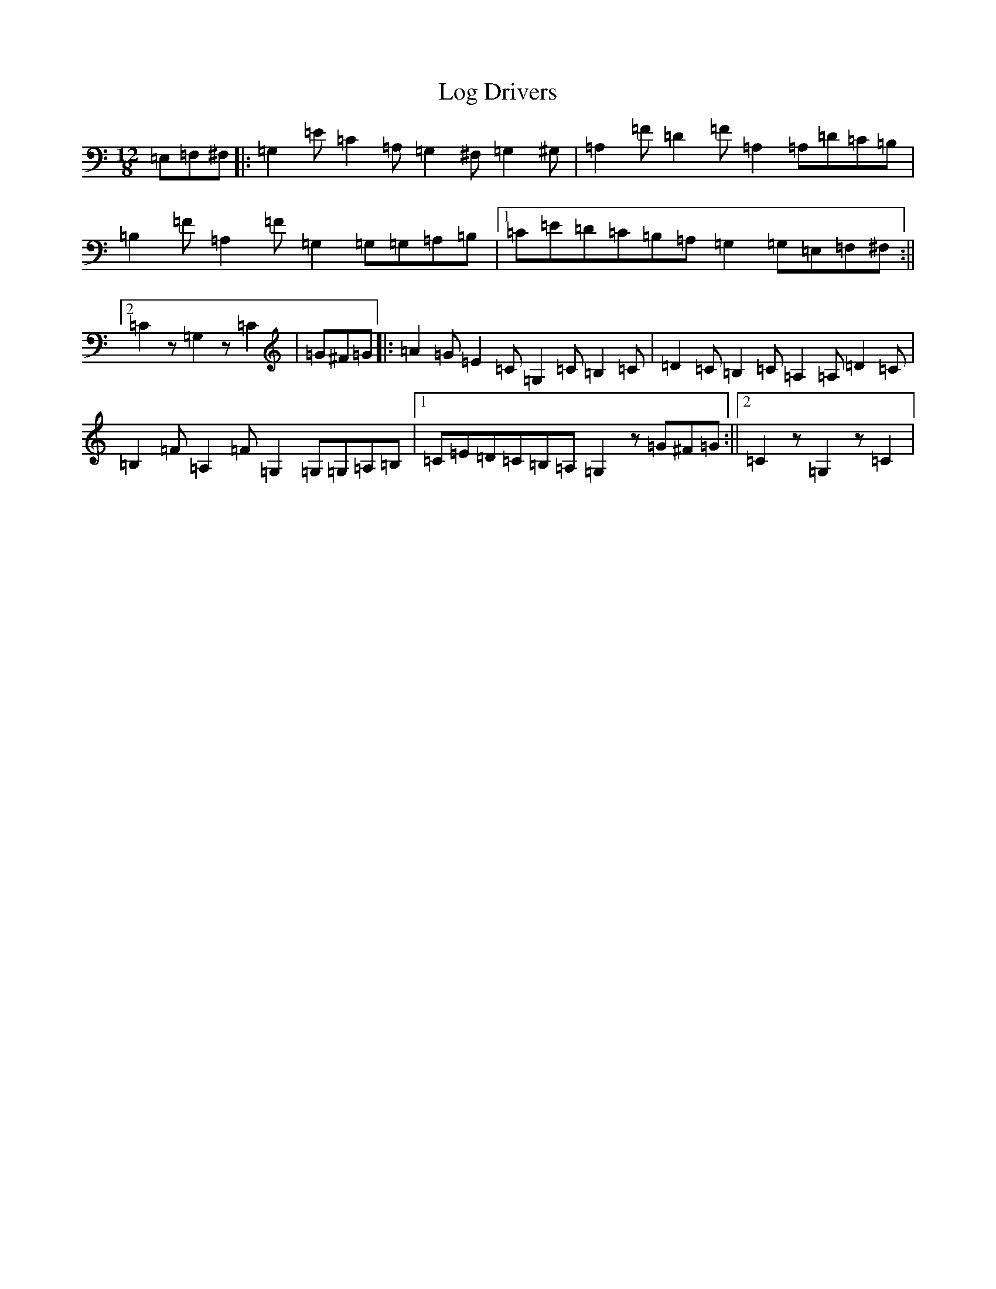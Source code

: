 X: 12674
T: Log Drivers
S: https://thesession.org/tunes/7018#setting18599
R: barndance
M:12/8
L:1/8
K: C Major
=E,=F,^F,|:=G,2=E=C2=A,=G,2^F,=G,2^G,|=A,2=F=D2=F=A,2=A,=D=C=B,|=B,2=F=A,2=F=G,2=G,=G,=A,=B,|1=C=E=D=C=B,=A,=G,2=G,=E,=F,^F,:||2=C2z=G,2z=C2|=G^F=G|:=A2=G=E2=C=G,2=C=B,2=C|=D2=C=B,2=C=A,2=A,=D2=C|=B,2=F=A,2=F=G,2=G,=G,=A,=B,|1=C=E=D=C=B,=A,=G,2z=G^F=G:||2=C2z=G,2z=C2|